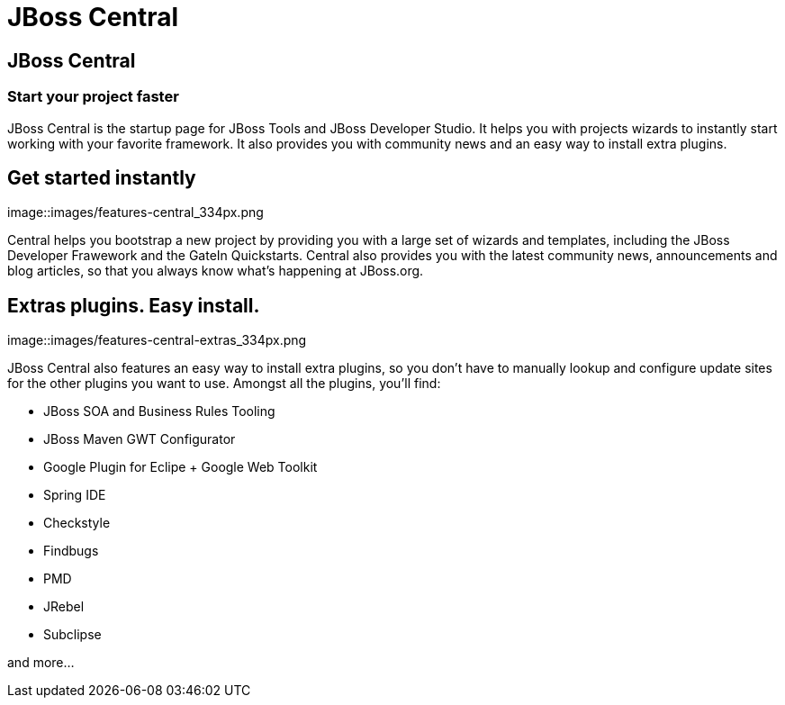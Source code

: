 = JBoss Central
:awestruct-layout: features
:awestruct-module_id: central
:awestruct-title: JBoss Central
:awestruct-image_url: images/features-central_550px.png
:awestruct-feature_order: 1
:awestruct-tagline: Start your project faster

== JBoss Central
=== Start your project faster

JBoss Central is the startup page for JBoss Tools and JBoss Developer Studio. It helps you with projects wizards to
instantly start working with your favorite framework. It also provides you with community news and an easy way to
install extra plugins.  

== Get started instantly 
image::images/features-central_334px.png

Central helps you bootstrap a new project by providing you with a large set of wizards and templates, 
including the JBoss Developer Frawework and the GateIn Quickstarts.   
Central also provides you with the latest community news, announcements and blog articles, 
so that you always know what's happening at JBoss.org.

== Extras plugins. Easy install. 
image::images/features-central-extras_334px.png

JBoss Central also features an easy way to install extra plugins, 
so you don't have to manually lookup and configure update sites for the other plugins you want to use. 
Amongst all the plugins, you'll find:

* JBoss SOA and Business Rules Tooling
* JBoss Maven GWT Configurator
* Google Plugin for Eclipe  + Google Web Toolkit
* Spring IDE
* Checkstyle
* Findbugs
* PMD
* JRebel
* Subclipse

and more...


